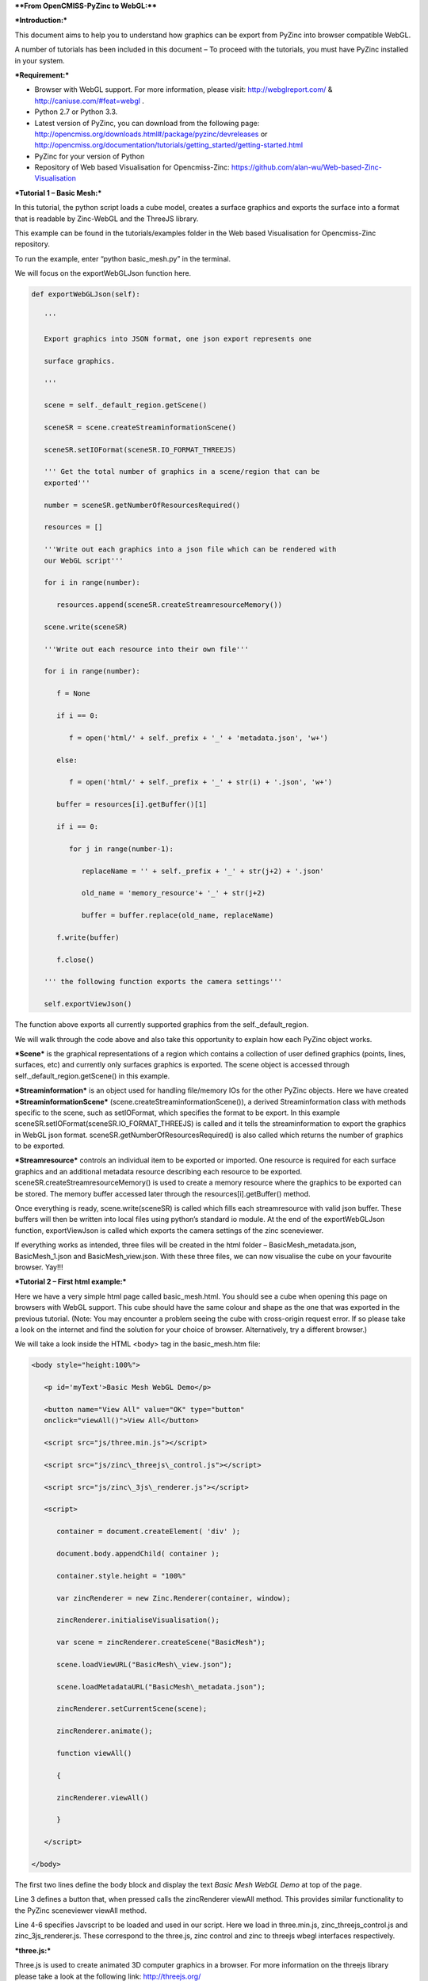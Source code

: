 ****From OpenCMISS-PyZinc to WebGL:****

***Introduction:***

This document aims to help you to understand how graphics can be export
from PyZinc into browser compatible WebGL.

A number of tutorials has been included in this document – To proceed
with the tutorials, you must have PyZinc installed in your system.

***Requirement:***

-  Browser with WebGL support. For more information, please visit:
   http://webglreport.com/ & http://caniuse.com/#feat=webgl .

-  Python 2.7 or Python 3.3.

-  Latest version of PyZinc, you can download from the following page:
   http://opencmiss.org/downloads.html#/package/pyzinc/devreleases or
   http://opencmiss.org/documentation/tutorials/getting_started/getting-started.html

-  PyZinc for your version of Python

-  Repository of Web based Visualisation for Opencmiss-Zinc: 
   https://github.com/alan-wu/Web-based-Zinc-Visualisation

***Tutorial 1 – Basic Mesh:***

In this tutorial, the python script loads a cube model, creates a
surface graphics and exports the surface into a format that is readable
by Zinc-WebGL and the ThreeJS library.

This example can be found in the tutorials/examples folder in the
Web based Visualisation for Opencmiss-Zinc repository. 

To run the example, enter “python basic\_mesh.py” in the terminal.

We will focus on the exportWebGLJson function here.

.. code:: python

   def exportWebGLJson(self):
   
      '''
      
      Export graphics into JSON format, one json export represents one
      
      surface graphics.
      
      '''
      
      scene = self._default_region.getScene()
      
      sceneSR = scene.createStreaminformationScene()
      
      sceneSR.setIOFormat(sceneSR.IO_FORMAT_THREEJS)
      
      ''' Get the total number of graphics in a scene/region that can be
      exported'''
      
      number = sceneSR.getNumberOfResourcesRequired()
      
      resources = []
      
      '''Write out each graphics into a json file which can be rendered with
      our WebGL script'''
      
      for i in range(number):
      
         resources.append(sceneSR.createStreamresourceMemory())
      
      scene.write(sceneSR)
      
      '''Write out each resource into their own file'''
      
      for i in range(number):
      
         f = None
        
         if i == 0:
      
            f = open('html/' + self._prefix + '_' + 'metadata.json', 'w+')
            
         else:
         
            f = open('html/' + self._prefix + '_' + str(i) + '.json', 'w+')
      
         buffer = resources[i].getBuffer()[1]
      
         if i == 0:
      
            for j in range(number-1):
      
               replaceName = '' + self._prefix + '_' + str(j+2) + '.json'
      
               old_name = 'memory_resource'+ '_' + str(j+2)
      
               buffer = buffer.replace(old_name, replaceName)
      
         f.write(buffer)
      
         f.close()
   
      ''' the following function exports the camera settings'''
      
      self.exportViewJson()

The function above exports all currently supported graphics from the
self.\_default\_region.

We will walk through the code above and also take this opportunity to
explain how each PyZinc object works.

***Scene*** is the graphical representations of a region which contains
a collection of user defined graphics (points, lines, surfaces, etc) and
currently only surfaces graphics is exported. The scene object is
accessed through self.\_default\_region.getScene() in this example.

***Streaminformation*** is an object used for handling file/memory IOs
for the other PyZinc objects. Here we have created
***StreaminformationScene*** (scene.createStreaminformationScene()), a
derived Streaminformation class with methods specific to the scene, such
as setIOFormat, which specifies the format to be export. In this example
sceneSR.setIOFormat(sceneSR.IO\_FORMAT\_THREEJS) is called and it tells
the streaminformation to export the graphics in WebGL json format.
sceneSR.getNumberOfResourcesRequired() is also called which returns the
number of graphics to be exported.

***Streamresource*** controls an individual item to be exported or
imported. One resource is required for each surface graphics and an
additional metadata resource describing each resource to be exported.
sceneSR.createStreamresourceMemory() is used to create a memory resource
where the graphics to be exported can be stored. The memory buffer
accessed later through the resources[i].getBuffer() method.

Once everything is ready, scene.write(sceneSR) is called which fills
each streamresource with valid json buffer. These buffers will then be
written into local files using python’s standard io module. At the end
of the exportWebGLJson function, exportViewJson is called which exports
the camera settings of the zinc sceneviewer.

If everything works as intended, three files will be created in the html
folder – BasicMesh\_metadata.json, BasicMesh\_1.json and BasicMesh\_view.json.
With these three files, we can now visualise the cube on your favourite
browser. Yay!!!

***Tutorial 2 – First html example:***

Here we have a very simple html page called basic\_mesh.html. You should
see a cube when opening this page on browsers with WebGL support. This
cube should have the same colour and shape as the one that was exported
in the previous tutorial. (Note: You may encounter a problem seeing the
cube with cross-origin request error. If so please take a look on the
internet and find the solution for your choice of browser.
Alternatively, try a different browser.)

We will take a look inside the HTML <body> tag in the basic\_mesh.htm
file:

.. code:: html

   <body style="height:100%">
   
      <p id='myText'>Basic Mesh WebGL Demo</p>
      
      <button name="View All" value="OK" type="button"
      onclick="viewAll()">View All</button>
      
      <script src="js/three.min.js"></script>
      
      <script src="js/zinc\_threejs\_control.js"></script>
      
      <script src="js/zinc\_3js\_renderer.js"></script>
      
      <script>
      
         container = document.createElement( 'div' );
         
         document.body.appendChild( container );
         
         container.style.height = "100%"
         
         var zincRenderer = new Zinc.Renderer(container, window);
         
         zincRenderer.initialiseVisualisation();
         
         var scene = zincRenderer.createScene("BasicMesh");
         
         scene.loadViewURL("BasicMesh\_view.json");
         
         scene.loadMetadataURL("BasicMesh\_metadata.json");
         
         zincRenderer.setCurrentScene(scene);
         
         zincRenderer.animate();
         
         function viewAll()
         
         {
         
         zincRenderer.viewAll()
         
         }
      
      </script>
   
   </body>

The first two lines define the body block and display the text *Basic
Mesh WebGL Demo* at top of the page.

Line 3 defines a button that, when pressed calls the zincRenderer
viewAll method. This provides similar functionality to the PyZinc
sceneviewer viewAll method.

Line 4-6 specifies Javscript to be loaded and used in our script. Here
we load in three.min.js, zinc\_threejs\_control.js and
zinc\_3js\_renderer.js. These correspond to the three.js, zinc control
and zinc to threejs wbegl interfaces respectively.

***three.js:***

Three.js is used to create animated 3D computer graphics in a browser.
For more information on the threejs library please take a look at the
following link: http://threejs.org/

***Zinc control and zinc renderer:***

The ZincRenderer is an interface to the three.js library and aims to
create a more familiar experience to Zinc and PyZinc users. While
three.js is a very powerful WebGL library, many of the function calls
are too low level for some users. With ZincRenderer library, the amount
of code required is significantly reduced while maintaining the ability
to use more advanced WebGL functions. Zinc\_threejs\_control.js was
written alongside ZincRenderer and it provides an easy way to interact
with 3D models. The control is very much like the one you find on PyZinc
with the addition of support for touch device.

Latest version of the library is available at the following Github
repository: https://github.com/alan-wu/Web-based-Zinc-Visualisation .

In lines 8 – 10, a container is defined in the page. The container will
be used by the Zinc renderer to draw the 3D graphics.

In lines 12 and 13, a Zinc Renderer is created in the container and then
intialised. ZincRenderer is the main object of the Zinc WebGL library
and users can access and create a scene from it as shown on line 15.
zincRenderer.createScene("BasicMesh") is used to create a new scene
called “BasicMesh”.

The scene. loadViewURL ("BasicMesh"); on line 16 reads in the
BasicMesh\_view.json file we created earlier and set up the renderer
with correct camera setting.

The scene.loadMetadataURL("BasicMesh\_metadata.json"); on line 17 reads in the
metadata file and read in any other resource associated with it.

Now we set the BasicMesh scene to be the current scene on zincRenderer
in line 18 thus allowing it to be shown when the zincRenderer starts
animating. Lastly, the script calls the zincRenderer animate method
which will start the rendering routine and enable rendering of any 3D
graphics.
